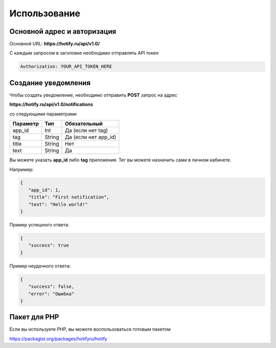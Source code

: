 Использование
=====
Основной адрес и авторизация
----------------
Основной URL: **https://hotify.ru/api/v1.0/**

С каждым запросом в заголовке необходимо отправлять API токен

.. code-block:: console

   Authorization: YOUR_API_TOKEN_HERE
   
Создание уведомления
----------------
Чтобы создать уведомление, необходимо отправить **POST** запрос на адрес

**https://hotify.ru/api/v1.0/notifications**

со следующими параметрами

+------------+------------+-----------------------+
| Параметр   | Тип        | Обязательный          |
+============+============+=======================+
| app_id     | Int        | Да (если нет tag)     |
+------------+------------+-----------------------+
| tag        | String     | Да (если нет app_id)  |
+------------+------------+-----------------------+
| title      | String     | Нет                   |
+------------+------------+-----------------------+
| text       | String     |  Да                   |
+------------+------------+-----------------------+

Вы можете указать **app_id** либо **tag** приложения. Тег вы можете назначить сами в личном кабинете.

Например:

.. code-block:: json

   {
      "app_id": 1,
      "title": "First notification",
      "text": "Hello world!"
   }

Пример успешного ответа:


.. code-block:: json

   {
      "success": true
   }

Пример неудачного ответа:


.. code-block:: json

   {
      "success": false,
      "error": "Ошибка"
   }
   
Пакет для PHP
----------------
Если вы используете PHP, вы можете воспользоваться готовым пакетом

https://packagist.org/packages/hotifyru/hotify
